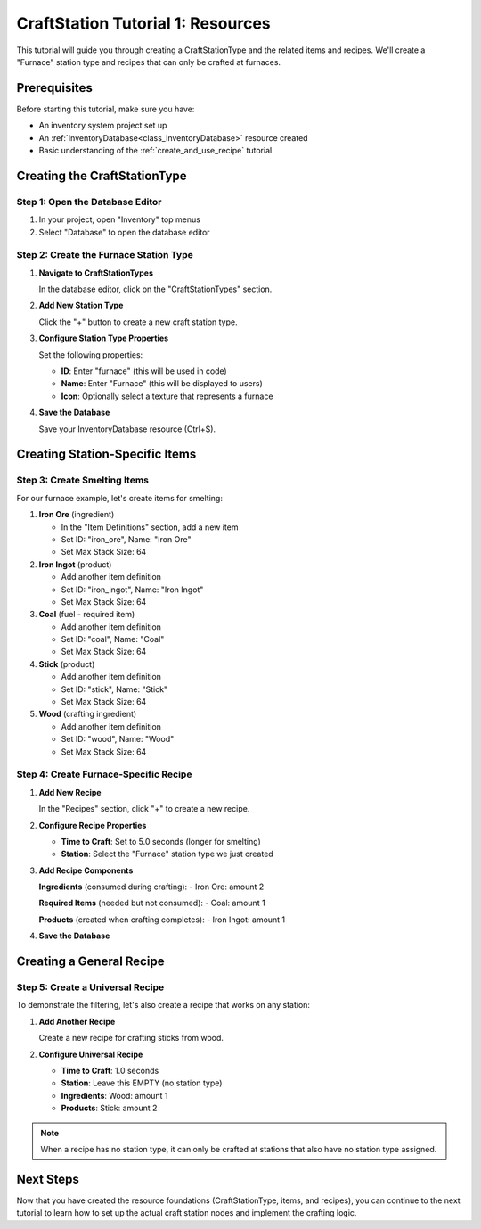 .. _craft_station_tutorial_1_resources:

###########################################
CraftStation Tutorial 1: Resources
###########################################

This tutorial will guide you through creating a CraftStationType and the related items and recipes. We'll create a "Furnace" station type and recipes that can only be crafted at furnaces.

Prerequisites
=============

Before starting this tutorial, make sure you have:

- An inventory system project set up
- An :ref:`InventoryDatabase<class_InventoryDatabase>` resource created
- Basic understanding of the :ref:`create_and_use_recipe` tutorial

Creating the CraftStationType
=============================

Step 1: Open the Database Editor
---------------------------------

1. In your project, open "Inventory" top menus
2. Select "Database" to open the database editor

Step 2: Create the Furnace Station Type
----------------------------------------

1. **Navigate to CraftStationTypes**
   
   In the database editor, click on the "CraftStationTypes" section.

   .. image:: ./../manual/database/images/craft_station_type_editor.png

2. **Add New Station Type**
   
   Click the "+" button to create a new craft station type.

   .. image:: ./../manual/database/images/add_craft_station_type.png

3. **Configure Station Type Properties**
   
   Set the following properties:
   
   - **ID**: Enter "furnace" (this will be used in code)
   - **Name**: Enter "Furnace" (this will be displayed to users)
   - **Icon**: Optionally select a texture that represents a furnace

   .. image:: ./../manual/database/images/craft_station_type_editing.png

4. **Save the Database**
   
   Save your InventoryDatabase resource (Ctrl+S).

Creating Station-Specific Items
===============================

Step 3: Create Smelting Items
------------------------------

For our furnace example, let's create items for smelting:

1. **Iron Ore** (ingredient)
   
   - In the "Item Definitions" section, add a new item
   - Set ID: "iron_ore", Name: "Iron Ore"
   - Set Max Stack Size: 64

2. **Iron Ingot** (product)
   
   - Add another item definition
   - Set ID: "iron_ingot", Name: "Iron Ingot"
   - Set Max Stack Size: 64

3. **Coal** (fuel - required item)
   
   - Add another item definition  
   - Set ID: "coal", Name: "Coal"
   - Set Max Stack Size: 64

4. **Stick** (product)

   - Add another item definition
   - Set ID: "stick", Name: "Stick"
   - Set Max Stack Size: 64

5. **Wood** (crafting ingredient)
   
   - Add another item definition
   - Set ID: "wood", Name: "Wood"
   - Set Max Stack Size: 64

.. image:: ./images/create_and_use_craft_station_types_add_items.png

Step 4: Create Furnace-Specific Recipe
---------------------------------------

1. **Add New Recipe**
   
   In the "Recipes" section, click "+" to create a new recipe.

   .. image:: ./../manual/database/images/recipes_editor_add.png


2. **Configure Recipe Properties**
   
   - **Time to Craft**: Set to 5.0 seconds (longer for smelting)

   - **Station**: Select the "Furnace" station type we just created


3. **Add Recipe Components**
   
   **Ingredients** (consumed during crafting):
   - Iron Ore: amount 2
   
   **Required Items** (needed but not consumed):
   - Coal: amount 1
   
   **Products** (created when crafting completes):
   - Iron Ingot: amount 1

.. image:: ./images/create_and_use_craft_station_types_recipe_iron_ingot.png

4. **Save the Database**

Creating a General Recipe
=========================

Step 5: Create a Universal Recipe
----------------------------------

To demonstrate the filtering, let's also create a recipe that works on any station:

1. **Add Another Recipe**
   
   Create a new recipe for crafting sticks from wood.

2. **Configure Universal Recipe**
   
   - **Time to Craft**: 1.0 seconds
   - **Station**: Leave this EMPTY (no station type)
   - **Ingredients**: Wood: amount 1
   - **Products**: Stick: amount 2

.. image:: ./images/create_and_use_craft_station_types_recipe_stick.png

.. note::
   When a recipe has no station type, it can only be crafted at stations that also have no station type assigned.

Next Steps
==========

Now that you have created the resource foundations (CraftStationType, items, and recipes), you can continue to the next tutorial to learn how to set up the actual craft station nodes and implement the crafting logic.

.. seealso::
   
   - :ref:`craft_station_tutorial_2_nodes` - Learn how to set up craft station nodes and scripting
   - :ref:`create_and_use_recipe` - Learn about creating recipes